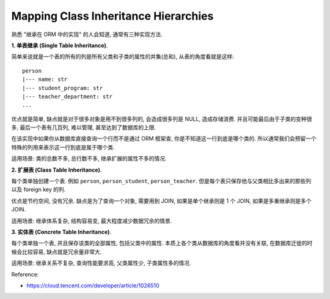 Mapping Class Inheritance Hierarchies
==============================================================================
熟悉 "继承在 ORM 中的实现" 的人会知道, 通常有三种实现方法.

**1. 单表继承 (Single Table Inheritance)**.

简单来说就是一个表的所有的列是所有父类和子类的属性的并集(总和), 从表的角度看就是这样::

    person
    |--- name: str
    |--- student_program: str
    |--- teacher_department: str
    ...

优点就是简单, 缺点就是对于很多对象是用不到很多列的, 会造成很多列是 NULL, 造成存储浪费. 并且可能最后由于子类的变种很多, 最后一个表有几百列, 难以管理, 甚至达到了数据库的上限.

在该实现中如果你从数据库直接查询一个行而不是通过 ORM 框架查, 你是不知道这一行到底是哪个类的. 所以通常我们会预留一个特殊的列用来表示这一行到底是属于哪个类.

适用场景: 类的总数不多, 总行数不多, 继承扩展的属性不多的情况.

**2. 扩展表 (Class Table Inheritance)**.

每个类单独创建一个表. 例如 ``person``, ``person_student``, ``person_teacher``. 但是每个表只保存他与父类相比多出来的那些列 以及 foreign key 的列.

优点是节约空间, 没有冗余. 缺点是为了查询一个对象, 需要用到 JOIN, 如果是单个继承则是 1 个 JOIN, 如果是多重继承则是多个 JOIN.

适用场景: 继承体系复杂, 结构容易变, 最大程度减少数据冗余的情景.

**3. 实体表 (Concrete Table Inheritance)**.

每个类单独一个表, 并且保存该类的全部属性, 包括父类中的属性. 本质上各个类从数据库的角度看并没有关联, 在数据库迁徙的时候会比较容易, 缺点就是冗余量非常大.

适用场景: 继承关系不复杂, 查询性能要求高, 父类属性少, 子类属性多的情况.

Reference:

- https://cloud.tencent.com/developer/article/1026510
